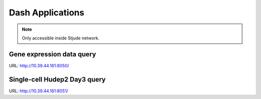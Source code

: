 Dash Applications
=================

.. note:: Only accessible inside Stjude network.



Gene expression data query
^^^^^^^^^^^^^^^^^^^^^^^^^^

URL: http://10.39.44.161:8050/

.. image:: ../../images/gene_exp_query.png
	:align: center
	


Single-cell Hudep2 Day3 query
^^^^^^^^^^^^^^^^^^^^^^^^^^

URL: http://10.39.44.161:8051/
























